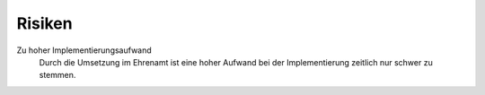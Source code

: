 Risiken
=======

Zu hoher Implementierungsaufwand
    Durch die Umsetzung im Ehrenamt ist eine hoher Aufwand bei der Implementierung zeitlich nur schwer zu stemmen.

